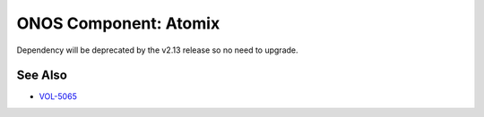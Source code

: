 ONOS Component: Atomix
======================

Dependency will be deprecated by the v2.13 release so no need to upgrade.

See Also
--------
- `VOL-5065 <https://jira.opencord.org/browse/VOL-5065>`_
